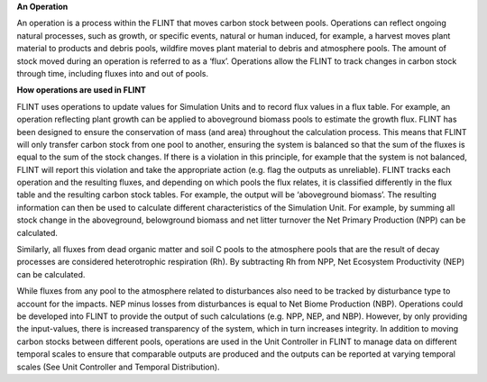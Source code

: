 **An Operation**

An operation is a process within the FLINT that moves carbon stock
between pools. Operations can reflect ongoing natural processes, such as
growth, or specific events, natural or human induced, for example, a
harvest moves plant material to products and debris pools, wildfire
moves plant material to debris and atmosphere pools. The amount of stock
moved during an operation is referred to as a ‘flux’. Operations allow
the FLINT to track changes in carbon stock through time, including
fluxes into and out of pools.

**How operations are  used in FLINT**

FLINT uses operations to update values for Simulation Units and to
record flux values in a flux table. For example, an operation reflecting
plant growth can be applied to aboveground biomass pools to estimate the
growth flux. FLINT has been designed to ensure the conservation of mass
(and area) throughout the calculation process. This means that FLINT
will only transfer carbon stock from one pool to another, ensuring the
system is balanced so that the sum of the fluxes is equal to the sum of
the stock changes. If there is a violation in this principle, for
example that the system is not balanced, FLINT will report this
violation and take the appropriate action (e.g. flag the outputs as
unreliable). FLINT tracks each operation and the resulting fluxes, and
depending on which pools the flux relates, it is classified differently
in the flux table and the resulting carbon stock tables. For example,
the output will be ‘aboveground biomass’. The resulting information can
then be used to calculate different characteristics of the Simulation
Unit. For example, by summing all stock change in the aboveground,
belowground biomass and net litter turnover the Net Primary Production
(NPP) can be calculated.

Similarly, all fluxes from dead organic matter and soil C pools to the
atmosphere pools that are the result of decay processes are considered
heterotrophic respiration (Rh). By subtracting Rh from NPP, Net
Ecosystem Productivity (NEP) can be calculated.

While fluxes from any pool to the atmosphere related to disturbances
also need to be tracked by disturbance type to account for the impacts.
NEP minus losses from disturbances is equal to Net Biome Production
(NBP). Operations could be developed into FLINT to provide the output of
such calculations (e.g. NPP, NEP, and NBP). However, by only providing
the input-values, there is increased transparency of the system, which
in turn increases integrity. In addition to moving carbon stocks between
different pools, operations are used in the Unit Controller in FLINT to
manage data on different temporal scales to ensure that comparable
outputs are produced and the outputs can be reported at varying temporal
scales (See Unit Controller and Temporal Distribution).
